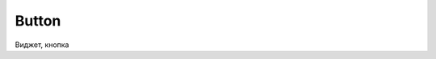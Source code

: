 .. py:module:: tkinter

Button
======

Виджет, кнопка


.. py:class:: Button(**kwargs)

     Наследник :py:class:`Widget`

    * background - :py:class:`str`, цвет фона
    * bg - :py:class:`str`, цвет фона
    * command - ссылка на функцию обработчика
    * compound
    * default
    * fg - :py:class:`str`, цвет текста
    * height - :py:class:`int`, высота виджета, количесвто строк - для обычной кнопки, пиксели - для кнопки картинки
    * image - кнопка-картинка
    * overrelief
    * state - константа :ref:`const_state`
    * text - :py:class:`str`, текст надписи на кнопке
    * width - :py:class:`str`, ширина виджета, количесвто символов - для обычной кнопки, пиксели - для кнопки картинки

    .. code-block:: py

        button = Button(
            master,
            text="some text",
            command=lambda: pass,
            image=PhotoImage(),
        )

    .. code-block:: py

        button = Button(master)
        button["text"] = "Some text"
        button.bind("<Button-1>", lambda event: pass)


    .. py:method:: flash()

        Вспышка кнопки, чередование активной и нормальной цветов.


    .. py:method:: invoke()

        Возвращает результат работы обработчика кнопки

    .. py:method:: pack(side)

        Распологает виджет на родительском виджете

        * side

            * :py:attr:`tkinter.LEFT`
            * :py:attr:`tkinter.RIGHT`

        .. code-block:: py

            button.pack(side=LEFT)
